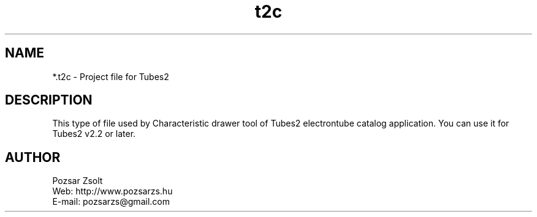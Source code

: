 .TH "t2c" "5" "" "Pozsar Zsolt" "Project file for Tubes2"
.SH "NAME"
.LP 
*.t2c - Project file for Tubes2
.SH "DESCRIPTION"
.LP 
This type of file used by Characteristic drawer tool of
Tubes2 electrontube catalog application. You can use it for
Tubes2 v2.2 or later.
.LP
.SH "AUTHOR"
.LP 
Pozsar Zsolt
.br
Web:    http://www.pozsarzs.hu
.br
E-mail: pozsarzs@gmail.com
